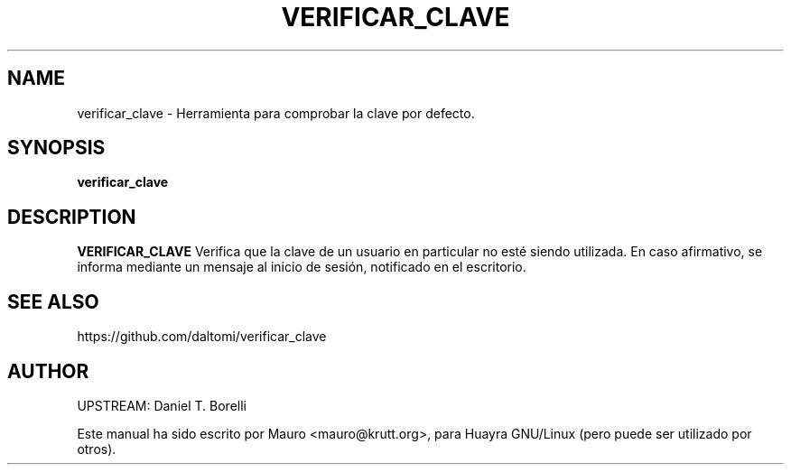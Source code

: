 .TH VERIFICAR_CLAVE 1 "Aug 04, 2015"
.SH NAME
verificar_clave \- Herramienta para comprobar la clave por defecto.
.SH SYNOPSIS
.B verificar_clave
.SH DESCRIPTION
.B VERIFICAR_CLAVE
Verifica que la clave de un usuario en particular no esté siendo utilizada. 
En caso afirmativo, se informa mediante un mensaje al inicio de sesión, 
notificado en el escritorio.
.SH SEE ALSO
https://github.com/daltomi/verificar_clave
.PP
.SH AUTHOR
UPSTREAM:  Daniel T. Borelli
.PP
Este manual ha sido escrito por Mauro <mauro@krutt.org>, para Huayra
GNU/Linux (pero puede ser utilizado por otros).
